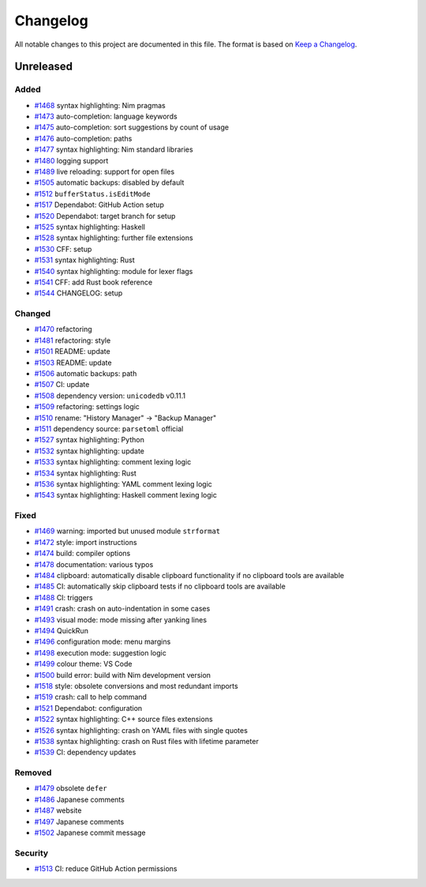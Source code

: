 .. --------------------- GNU General Public License 3.0 --------------------- ..
..                                                                            ..
.. Copyright (C) 2017─2022 fox0430                                            ..
..                                                                            ..
.. This program is free software: you can redistribute it and/or modify       ..
.. it under the terms of the GNU General Public License as published by       ..
.. the Free Software Foundation, either version 3 of the License, or          ..
.. (at your option) any later version.                                        ..
..                                                                            ..
.. This program is distributed in the hope that it will be useful,            ..
.. but WITHOUT ANY WARRANTY; without even the implied warranty of             ..
.. MERCHANTABILITY or FITNESS FOR A PARTICULAR PURPOSE.  See the              ..
.. GNU General Public License for more details.                               ..
..                                                                            ..
.. You should have received a copy of the GNU General Public License          ..
.. along with this program.  If not, see <https://www.gnu.org/licenses/>.     ..
..                                                                            ..
.. -------------------------------------------------------------------------- ..

Changelog
=========

.. _Keep a Changelog: https://keepachangelog.com/en/1.0.0/

All notable changes to this project are documented in this file.  The format is
based on `Keep a Changelog`_.

Unreleased
----------

.. _#1468: https://github.com/fox0430/moe/pull/1468
.. _#1469: https://github.com/fox0430/moe/pull/1469
.. _#1470: https://github.com/fox0430/moe/pull/1470
.. _#1472: https://github.com/fox0430/moe/pull/1472
.. _#1473: https://github.com/fox0430/moe/pull/1473
.. _#1474: https://github.com/fox0430/moe/pull/1474
.. _#1475: https://github.com/fox0430/moe/pull/1475
.. _#1476: https://github.com/fox0430/moe/pull/1476
.. _#1477: https://github.com/fox0430/moe/pull/1477
.. _#1478: https://github.com/fox0430/moe/pull/1478
.. _#1479: https://github.com/fox0430/moe/pull/1479
.. _#1480: https://github.com/fox0430/moe/pull/1480
.. _#1481: https://github.com/fox0430/moe/pull/1481
.. _#1484: https://github.com/fox0430/moe/pull/1484
.. _#1485: https://github.com/fox0430/moe/pull/1485
.. _#1486: https://github.com/fox0430/moe/pull/1486
.. _#1487: https://github.com/fox0430/moe/pull/1487
.. _#1488: https://github.com/fox0430/moe/pull/1488
.. _#1489: https://github.com/fox0430/moe/pull/1489
.. _#1491: https://github.com/fox0430/moe/pull/1491
.. _#1493: https://github.com/fox0430/moe/pull/1493
.. _#1494: https://github.com/fox0430/moe/pull/1494
.. _#1496: https://github.com/fox0430/moe/pull/1496
.. _#1497: https://github.com/fox0430/moe/pull/1497
.. _#1498: https://github.com/fox0430/moe/pull/1498
.. _#1499: https://github.com/fox0430/moe/pull/1499
.. _#1500: https://github.com/fox0430/moe/pull/1500
.. _#1501: https://github.com/fox0430/moe/pull/1501
.. _#1502: https://github.com/fox0430/moe/pull/1502
.. _#1503: https://github.com/fox0430/moe/pull/1503
.. _#1505: https://github.com/fox0430/moe/pull/1505
.. _#1506: https://github.com/fox0430/moe/pull/1506
.. _#1507: https://github.com/fox0430/moe/pull/1507
.. _#1508: https://github.com/fox0430/moe/pull/1508
.. _#1509: https://github.com/fox0430/moe/pull/1509
.. _#1510: https://github.com/fox0430/moe/pull/1510
.. _#1511: https://github.com/fox0430/moe/pull/1511
.. _#1512: https://github.com/fox0430/moe/pull/1512
.. _#1513: https://github.com/fox0430/moe/pull/1513
.. _#1517: https://github.com/fox0430/moe/pull/1517
.. _#1518: https://github.com/fox0430/moe/pull/1518
.. _#1519: https://github.com/fox0430/moe/pull/1519
.. _#1520: https://github.com/fox0430/moe/pull/1520
.. _#1521: https://github.com/fox0430/moe/pull/1521
.. _#1522: https://github.com/fox0430/moe/pull/1522
.. _#1525: https://github.com/fox0430/moe/pull/1525
.. _#1526: https://github.com/fox0430/moe/pull/1526
.. _#1527: https://github.com/fox0430/moe/pull/1527
.. _#1528: https://github.com/fox0430/moe/pull/1528
.. _#1530: https://github.com/fox0430/moe/pull/1530
.. _#1531: https://github.com/fox0430/moe/pull/1531
.. _#1532: https://github.com/fox0430/moe/pull/1532
.. _#1533: https://github.com/fox0430/moe/pull/1533
.. _#1534: https://github.com/fox0430/moe/pull/1534
.. _#1536: https://github.com/fox0430/moe/pull/1536
.. _#1538: https://github.com/fox0430/moe/pull/1538
.. _#1539: https://github.com/fox0430/moe/pull/1539
.. _#1540: https://github.com/fox0430/moe/pull/1540
.. _#1541: https://github.com/fox0430/moe/pull/1541
.. _#1543: https://github.com/fox0430/moe/pull/1543
.. _#1544: https://github.com/fox0430/moe/pull/1544

Added
.....

- `#1468`_ syntax highlighting:  Nim pragmas

- `#1473`_ auto-completion:  language keywords

- `#1475`_ auto-completion:  sort suggestions by count of usage

- `#1476`_ auto-completion:  paths

- `#1477`_ syntax highlighting:  Nim standard libraries

- `#1480`_ logging support

- `#1489`_ live reloading:  support for open files

- `#1505`_ automatic backups:  disabled by default

- `#1512`_ ``bufferStatus.isEditMode``

- `#1517`_ Dependabot:  GitHub Action setup

- `#1520`_ Dependabot:  target branch for setup

- `#1525`_ syntax highlighting:  Haskell

- `#1528`_ syntax highlighting:  further file extensions

- `#1530`_ CFF:  setup

- `#1531`_ syntax highlighting:  Rust

- `#1540`_ syntax highlighting:  module for lexer flags

- `#1541`_ CFF:  add Rust book reference

- `#1544`_ CHANGELOG:  setup

Changed
.......

- `#1470`_ refactoring

- `#1481`_ refactoring:  style

- `#1501`_ README:  update

- `#1503`_ README:  update

- `#1506`_ automatic backups:  path

- `#1507`_ CI:  update

- `#1508`_ dependency version:  ``unicodedb`` v0.11.1

- `#1509`_ refactoring:  settings logic

- `#1510`_ rename:  "History Manager" → "Backup Manager"

- `#1511`_ dependency source:  ``parsetoml`` official

- `#1527`_ syntax highlighting:  Python

- `#1532`_ syntax highlighting:  update

- `#1533`_ syntax highlighting:  comment lexing logic

- `#1534`_ syntax highlighting:  Rust

- `#1536`_ syntax highlighting:  YAML comment lexing logic

- `#1543`_ syntax highlighting:  Haskell comment lexing logic

Fixed
.....

- `#1469`_ warning:  imported but unused module ``strformat``

- `#1472`_ style:  import instructions

- `#1474`_ build:  compiler options

- `#1478`_ documentation:  various typos

- `#1484`_ clipboard:  automatically disable clipboard functionality if no
  clipboard tools are available

- `#1485`_ CI:  automatically skip clipboard tests if no clipboard tools are
  available

- `#1488`_ CI:  triggers

- `#1491`_ crash:  crash on auto-indentation in some cases

- `#1493`_ visual mode:  mode missing after yanking lines

- `#1494`_ QuickRun

- `#1496`_ configuration mode:  menu margins

- `#1498`_ execution mode:  suggestion logic

- `#1499`_ colour theme:  VS Code

- `#1500`_ build error:  build with Nim development version

- `#1518`_ style:  obsolete conversions and most redundant imports

- `#1519`_ crash:  call to help command

- `#1521`_ Dependabot:  configuration

- `#1522`_ syntax highlighting:  C++ source files extensions

- `#1526`_ syntax highlighting:  crash on YAML files with single quotes

- `#1538`_ syntax highlighting:  crash on Rust files with lifetime parameter

- `#1539`_ CI:  dependency updates

Removed
.......

- `#1479`_ obsolete ``defer``

- `#1486`_ Japanese comments

- `#1487`_ website

- `#1497`_ Japanese comments

- `#1502`_ Japanese commit message

Security
........

- `#1513`_ CI:  reduce GitHub Action permissions

.. -------------------------------------------------------------------------- ..
